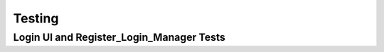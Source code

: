 Testing
========

Login UI and Register_Login_Manager Tests
-----------------------------------------

+----+-----------------------------+-------------------------------------+---------------------+------------------------------------------------------------------------------------------------------------------+
| ID | Procedure                   | Test Inputs                         | Result              | Description to Meet Specification                                                                                 |
+====+=============================+=====================================+=====================+==================================================================================================================+
| 1  | LogIn onTap Test {}         | pumpWidget onTap {}                 | Call is true        | FR Met: Trigger authentication and function is initiated (UR 1 a).                                              |
+----+-----------------------------+-------------------------------------+---------------------+------------------------------------------------------------------------------------------------------------------+
| 2  | LogIn onTap Existence Test {}| pumpWidget onTap {}                 | Widget Exists       |                                                                                                                  |
+----+-----------------------------+-------------------------------------+---------------------+------------------------------------------------------------------------------------------------------------------+
| 3  | showOSError()               | pumpWidget with OSError function applied | Notification is generated when Android user attempts to use Apple Sign In |SR Met: Error messages elicited to client interface (UR 1 f)  |
+----+-----------------------------+-------------------------------------+---------------------+------------------------------------------------------------------------------------------------------------------+
| 4  | showOSErrors()              | pumpWidget with OSError function applied | Notification is generated to display error messages when creating an account | SR Met: Error messages elicited to client interface when invalid information entered (UR 1 f). |
+----+-----------------------------+-------------------------------------+---------------------+------------------------------------------------------------------------------------------------------------------+
| 5  | checkEmailValidity()        | 'example@example.com'               | True                | a)  SR Met: User can input, email, passwords, and required information (UR 1, 2 d, e, f). b) Improved SR: Validation Rules. Password length above 6 characters and no more than 255. Must include 1 @ character. c) All proposed functions are shown below: |
+----+-----------------------------+-------------------------------------+---------------------+------------------------------------------------------------------------------------------------------------------+
| 6  | checkEmailValidity()        | 'a@b.c'                             | False               |                                                                                                                  |
+----+-----------------------------+-------------------------------------+---------------------+------------------------------------------------------------------------------------------------------------------+
| 7  | checkEmailValidity()        | 'example.com'                       | False               |                                                                                                                  |
+----+-----------------------------+-------------------------------------+---------------------+------------------------------------------------------------------------------------------------------------------+
| 8  | checkEmailValidity()        | 'ex@mple@example.com'               | False               |                                                                                                                  |
+----+-----------------------------+-------------------------------------+---------------------+------------------------------------------------------------------------------------------------------------------+
| 9  | checkEmailValidity()        | Long email of over 255 with @example.com | False          |                                                                                                                  |
+----+-----------------------------+-------------------------------------+---------------------+------------------------------------------------------------------------------------------------------------------+
| 10 | confirmPassword()           | 'jam!es123', 'james!es123'          | True                | Contains symbol. Length and Match                                                                                |
+----+-----------------------------+-------------------------------------+---------------------+------------------------------------------------------------------------------------------------------------------+
| 11 | confirmPassword()           | 'ja!23', 'ja!23'                    | False               | Length not retained                                                                                               |
+----+-----------------------------+-------------------------------------+---------------------+------------------------------------------------------------------------------------------------------------------+
| 12 | confirmPassword()           | 'jam!es123', 'dhsdjshgf'            | False               |                                                                                                                  |
+----+-----------------------------+-------------------------------------+---------------------+------------------------------------------------------------------------------------------------------------------+
| 13 | confirmPassword()           | 'jafjhsf', 'jafjhsf'                | False               | No Symbol                                                                                                        |
+----+-----------------------------+-------------------------------------+---------------------+------------------------------------------------------------------------------------------------------------------+
| 14 | passwordLengthCheck()       | 'NoSymbolPassword123'               | False               |                                                                                                                  |
+----+-----------------------------+-------------------------------------+---------------------+------------------------------------------------------------------------------------------------------------------+
| 15 | passwordLengthCheck()       | ''                                  | False               |                                                                                                                  |
+----+-----------------------------+-------------------------------------+---------------------+------------------------------------------------------------------------------------------------------------------+
| 16 | passwordLengthCheck()       | Password Above 255 characters       | False               |                                                                                                                  |
+----+-----------------------------+-------------------------------------+---------------------+------------------------------------------------------------------------------------------------------------------+
| 17 | passwordLengthCheck()       | 'Short'                             | False               |                                                                                                                  |
+----+-----------------------------+-------------------------------------+---------------------+------------------------------------------------------------------------------------------------------------------+
| 18 | passwordLengthCheck()       | 'jam!es123'                         | True                |                                                                                                                  |
+----+-----------------------------+-------------------------------------+---------------------+------------------------------------------------------------------------------------------------------------------+
| 19 | containsSymbol()            | '#'                                 | True                |                                                                                                                  |
+----+-----------------------------+-------------------------------------+---------------------+------------------------------------------------------------------------------------------------------------------+
| 20 | containsSymbol()            | 'password'                          | False               |                                                                                                                  |
+----+-----------------------------+-------------------------------------+---------------------+------------------------------------------------------------------------------------------------------------------+
| 21 | isWhiteSpace()              | ' '                                 | True                |                                                                                                                  |
+----+-----------------------------+-------------------------------------+---------------------+------------------------------------------------------------------------------------------------------------------+
| 22 | isWhiteSpace()              | 'world'                             | False               |                                                                                                                  |
+----+-----------------------------+-------------------------------------+---------------------+------------------------------------------------------------------------------------------------------------------+
| 23 | isWhiteSpace()              | null                                | False               |                                                                                                                  |
+----+-----------------------------+-------------------------------------+---------------------+------------------------------------------------------------------------------------------------------------------+
